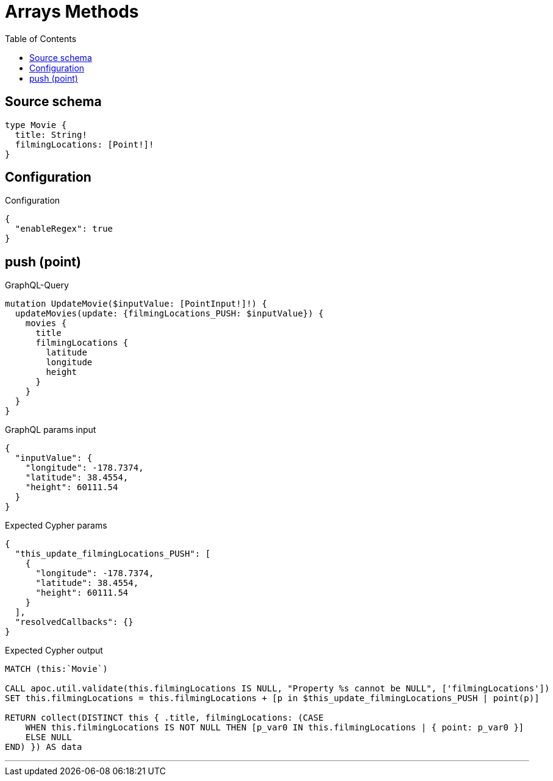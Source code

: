 :toc:

= Arrays Methods

== Source schema

[source,graphql,schema=true]
----
type Movie {
  title: String!
  filmingLocations: [Point!]!
}
----

== Configuration

.Configuration
[source,json,schema-config=true]
----
{
  "enableRegex": true
}
----
== push (point)

.GraphQL-Query
[source,graphql]
----
mutation UpdateMovie($inputValue: [PointInput!]!) {
  updateMovies(update: {filmingLocations_PUSH: $inputValue}) {
    movies {
      title
      filmingLocations {
        latitude
        longitude
        height
      }
    }
  }
}
----

.GraphQL params input
[source,json,request=true]
----
{
  "inputValue": {
    "longitude": -178.7374,
    "latitude": 38.4554,
    "height": 60111.54
  }
}
----

.Expected Cypher params
[source,json]
----
{
  "this_update_filmingLocations_PUSH": [
    {
      "longitude": -178.7374,
      "latitude": 38.4554,
      "height": 60111.54
    }
  ],
  "resolvedCallbacks": {}
}
----

.Expected Cypher output
[source,cypher]
----
MATCH (this:`Movie`)

CALL apoc.util.validate(this.filmingLocations IS NULL, "Property %s cannot be NULL", ['filmingLocations'])
SET this.filmingLocations = this.filmingLocations + [p in $this_update_filmingLocations_PUSH | point(p)]

RETURN collect(DISTINCT this { .title, filmingLocations: (CASE
    WHEN this.filmingLocations IS NOT NULL THEN [p_var0 IN this.filmingLocations | { point: p_var0 }]
    ELSE NULL
END) }) AS data
----

'''

